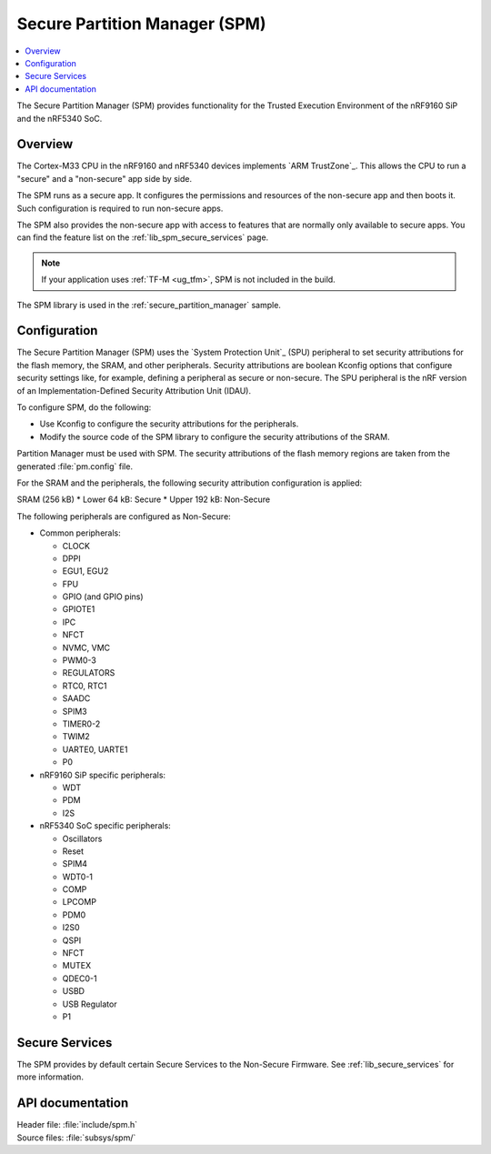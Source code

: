.. _lib_spm:

Secure Partition Manager (SPM)
##############################

.. contents::
   :local:
   :depth: 2

The Secure Partition Manager (SPM) provides functionality for the Trusted Execution Environment of the nRF9160 SiP and the nRF5340 SoC.

Overview
********

The Cortex-M33 CPU in the nRF9160 and nRF5340 devices implements `ARM TrustZone`_.
This allows the CPU to run a "secure" and a "non-secure" app side by side.

The SPM runs as a secure app.
It configures the permissions and resources of the non-secure app and then boots it.
Such configuration is required to run non-secure apps.

The SPM also provides the non-secure app with access to features that are normally only available to secure apps.
You can find the feature list on the :ref:`lib_spm_secure_services` page.

.. note::
   If your application uses :ref:`TF-M <ug_tfm>`, SPM is not included in the build.

The SPM library is used in the :ref:`secure_partition_manager` sample.

.. _lib_spm_configuration:

Configuration
*************

The Secure Partition Manager (SPM) uses the `System Protection Unit`_ (SPU) peripheral to set security attributions for the flash memory, the SRAM, and other peripherals.
Security attributions are boolean Kconfig options that configure security settings like, for example, defining a peripheral as secure or non-secure.
The SPU peripheral is the nRF version of an Implementation-Defined Security Attribution Unit (IDAU).

To configure SPM, do the following:

* Use Kconfig to configure the security attributions for the peripherals.
* Modify the source code of the SPM library to configure the security attributions of the SRAM.

Partition Manager must be used with SPM.
The security attributions of the flash memory regions are taken from the generated :file:`pm.config` file.

For the SRAM and the peripherals, the following security attribution configuration is applied:

SRAM (256 kB)
* Lower 64 kB: Secure
* Upper 192 kB: Non-Secure

The following peripherals are configured as Non-Secure:

* Common peripherals:

  * CLOCK
  * DPPI
  * EGU1, EGU2
  * FPU
  * GPIO (and GPIO pins)
  * GPIOTE1
  * IPC
  * NFCT
  * NVMC, VMC
  * PWM0-3
  * REGULATORS
  * RTC0, RTC1
  * SAADC
  * SPIM3
  * TIMER0-2
  * TWIM2
  * UARTE0, UARTE1
  * P0

* nRF9160 SiP specific peripherals:

  * WDT
  * PDM
  * I2S

* nRF5340 SoC specific peripherals:

  * Oscillators
  * Reset
  * SPIM4
  * WDT0-1
  * COMP
  * LPCOMP
  * PDM0
  * I2S0
  * QSPI
  * NFCT
  * MUTEX
  * QDEC0-1
  * USBD
  * USB Regulator
  * P1

.. _lib_spm_secure_services:

Secure Services
***************

The SPM provides by default certain Secure Services to the Non-Secure Firmware.
See :ref:`lib_secure_services` for more information.

API documentation
*****************

| Header file: :file:`include/spm.h`
| Source files: :file:`subsys/spm/`

.. doxygengroup:: secure_partition_manager
   :project: nrf
   :members:
